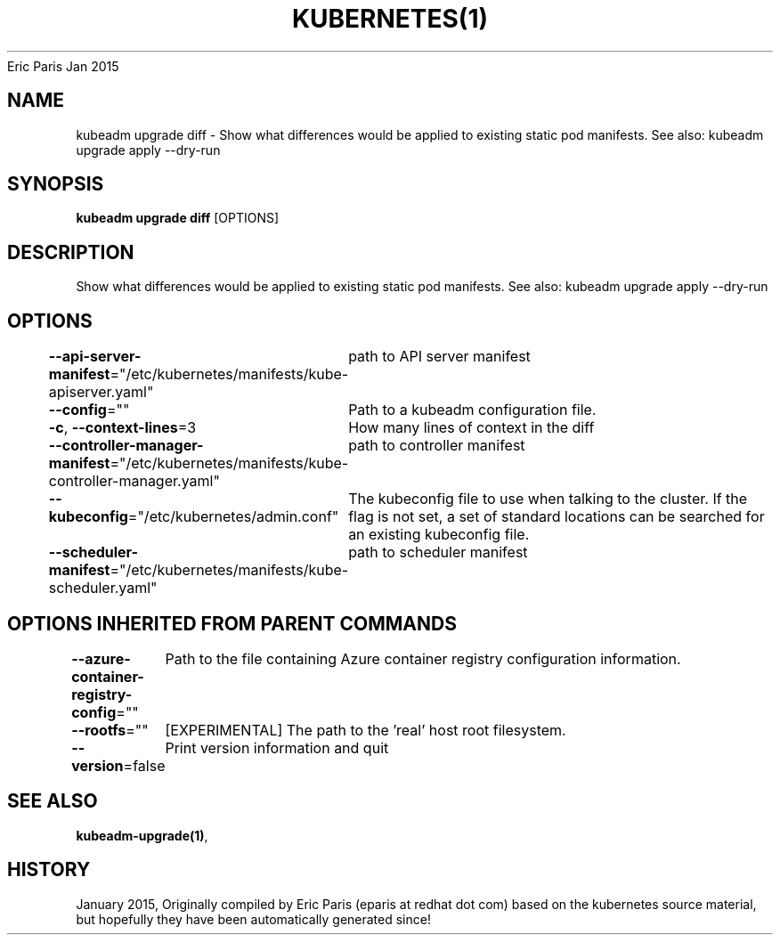 .nh
.TH KUBERNETES(1) kubernetes User Manuals
Eric Paris
Jan 2015

.SH NAME
.PP
kubeadm upgrade diff \- Show what differences would be applied to existing static pod manifests. See also: kubeadm upgrade apply \-\-dry\-run


.SH SYNOPSIS
.PP
\fBkubeadm upgrade diff\fP [OPTIONS]


.SH DESCRIPTION
.PP
Show what differences would be applied to existing static pod manifests. See also: kubeadm upgrade apply \-\-dry\-run


.SH OPTIONS
.PP
\fB\-\-api\-server\-manifest\fP="/etc/kubernetes/manifests/kube\-apiserver.yaml"
	path to API server manifest

.PP
\fB\-\-config\fP=""
	Path to a kubeadm configuration file.

.PP
\fB\-c\fP, \fB\-\-context\-lines\fP=3
	How many lines of context in the diff

.PP
\fB\-\-controller\-manager\-manifest\fP="/etc/kubernetes/manifests/kube\-controller\-manager.yaml"
	path to controller manifest

.PP
\fB\-\-kubeconfig\fP="/etc/kubernetes/admin.conf"
	The kubeconfig file to use when talking to the cluster. If the flag is not set, a set of standard locations can be searched for an existing kubeconfig file.

.PP
\fB\-\-scheduler\-manifest\fP="/etc/kubernetes/manifests/kube\-scheduler.yaml"
	path to scheduler manifest


.SH OPTIONS INHERITED FROM PARENT COMMANDS
.PP
\fB\-\-azure\-container\-registry\-config\fP=""
	Path to the file containing Azure container registry configuration information.

.PP
\fB\-\-rootfs\fP=""
	[EXPERIMENTAL] The path to the 'real' host root filesystem.

.PP
\fB\-\-version\fP=false
	Print version information and quit


.SH SEE ALSO
.PP
\fBkubeadm\-upgrade(1)\fP,


.SH HISTORY
.PP
January 2015, Originally compiled by Eric Paris (eparis at redhat dot com) based on the kubernetes source material, but hopefully they have been automatically generated since!
